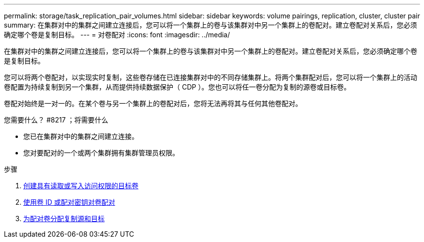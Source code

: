 ---
permalink: storage/task_replication_pair_volumes.html 
sidebar: sidebar 
keywords: volume pairings, replication, cluster, cluster pair 
summary: 在集群对中的集群之间建立连接后，您可以将一个集群上的卷与该集群对中另一个集群上的卷配对。建立卷配对关系后，您必须确定哪个卷是复制目标。 
---
= 对卷配对
:icons: font
:imagesdir: ../media/


[role="lead"]
在集群对中的集群之间建立连接后，您可以将一个集群上的卷与该集群对中另一个集群上的卷配对。建立卷配对关系后，您必须确定哪个卷是复制目标。

您可以将两个卷配对，以实现实时复制，这些卷存储在已连接集群对中的不同存储集群上。将两个集群配对后，您可以将一个集群上的活动卷配置为持续复制到另一个集群，从而提供持续数据保护（ CDP ）。您也可以将任一卷分配为复制的源卷或目标卷。

卷配对始终是一对一的。在某个卷与另一个集群上的卷配对后，您将无法再将其与任何其他卷配对。

.您需要什么？ #8217 ；将需要什么
* 您已在集群对中的集群之间建立连接。
* 您对要配对的一个或两个集群拥有集群管理员权限。


.步骤
. xref:task_replication_create_a_target_volume_with_read_write_access.adoc[创建具有读取或写入访问权限的目标卷]
. xref:task_replication_pair_volumes_using_volume_id_or_pairing_key.adoc[使用卷 ID 或配对密钥对卷配对]
. xref:task_replication_assign_replication_source_and_target_to_paired_volumes.adoc[为配对卷分配复制源和目标]

